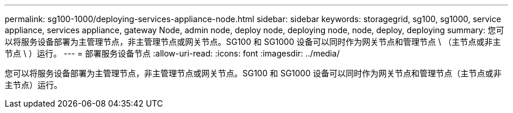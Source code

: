 ---
permalink: sg100-1000/deploying-services-appliance-node.html 
sidebar: sidebar 
keywords: storagegrid, sg100, sg1000, service appliance, services appliance, gateway Node, admin node, deploy node, deploying node, node, deploy, deploying 
summary: 您可以将服务设备部署为主管理节点，非主管理节点或网关节点。SG100 和 SG1000 设备可以同时作为网关节点和管理节点 \ （主节点或非主节点 \ ）运行。 
---
= 部署服务设备节点
:allow-uri-read: 
:icons: font
:imagesdir: ../media/


[role="lead"]
您可以将服务设备部署为主管理节点，非主管理节点或网关节点。SG100 和 SG1000 设备可以同时作为网关节点和管理节点（主节点或非主节点）运行。
